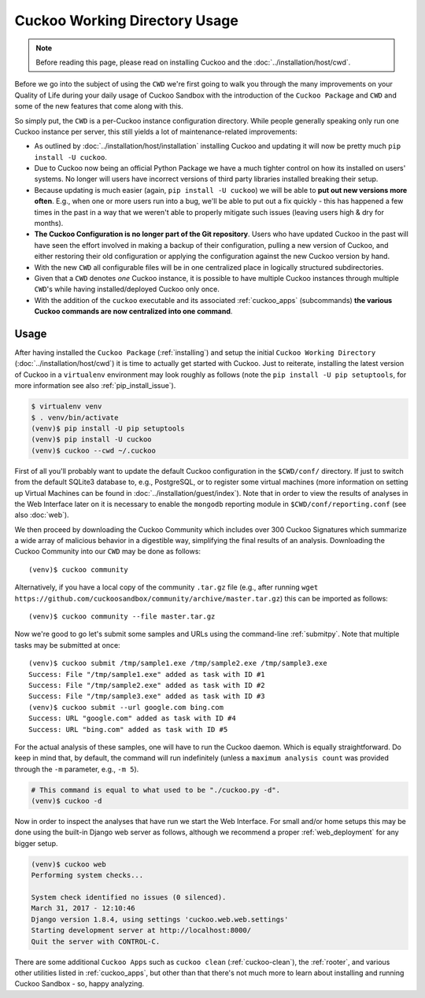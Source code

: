 ==============================
Cuckoo Working Directory Usage
==============================

.. note:: Before reading this page, please read on installing Cuckoo and
    the :doc:`../installation/host/cwd`.

Before we go into the subject of using the ``CWD`` we're first going to walk
you through the many improvements on your Quality of Life during your daily
usage of Cuckoo Sandbox with the introduction of the ``Cuckoo Package`` and
``CWD`` and some of the new features that come along with this.

So simply put, the ``CWD`` is a per-Cuckoo instance configuration directory.
While people generally speaking only run one Cuckoo instance per server, this
still yields a lot of maintenance-related improvements:

* As outlined by :doc:`../installation/host/installation` installing Cuckoo
  and updating it will now be pretty much ``pip install -U cuckoo``.
* Due to Cuckoo now being an official Python Package we have a much tighter
  control on how its installed on users' systems. No longer will users have
  incorrect versions of third party libraries installed breaking their setup.
* Because updating is much easier (again, ``pip install -U cuckoo``) we will
  be able to **put out new versions more often**. E.g., when one or more users
  run into a bug, we'll be able to put out a fix quickly - this has happened a
  few times in the past in a way that we weren't able to properly mitigate
  such issues (leaving users high & dry for months).
* **The Cuckoo Configuration is no longer part of the Git repository**. Users
  who have updated Cuckoo in the past will have seen the effort involved in
  making a backup of their configuration, pulling a new version of Cuckoo, and
  either restoring their old configuration or applying the configuration
  against the new Cuckoo version by hand.
* With the new ``CWD`` all configurable files will be in one centralized
  place in logically structured subdirectories.
* Given that a ``CWD`` denotes *one* Cuckoo instance, it is possible to have
  multiple Cuckoo instances through multiple ``CWD``'s while having
  installed/deployed Cuckoo only once.
* With the addition of the ``cuckoo`` executable and its associated
  :ref:`cuckoo_apps` (subcommands) **the various Cuckoo commands are now
  centralized into one command**.

Usage
=====

After having installed the ``Cuckoo Package`` (:ref:`installing`) and setup
the initial ``Cuckoo Working Directory`` (:doc:`../installation/host/cwd`) it
is time to actually get started with Cuckoo. Just to reiterate, installing the
latest version of Cuckoo in a ``virtualenv`` environment may look roughly as
follows (note the ``pip install -U pip setuptools``, for more information see
also :ref:`pip_install_issue`).

.. code-block:: bash

    $ virtualenv venv
    $ . venv/bin/activate
    (venv)$ pip install -U pip setuptools
    (venv)$ pip install -U cuckoo
    (venv)$ cuckoo --cwd ~/.cuckoo

First of all you'll probably want to update the default Cuckoo configuration
in the ``$CWD/conf/`` directory. If just to switch from the default SQLite3
database to, e.g., PostgreSQL, or to register some virtual machines (more
information on setting up Virtual Machines can be found in
:doc:`../installation/guest/index`). Note that in order to view the results of
analyses in the Web Interface later on it is necessary to enable the
``mongodb`` reporting module in ``$CWD/conf/reporting.conf`` (see also
:doc:`web`).

We then proceed by downloading the Cuckoo Community which includes over 300
Cuckoo Signatures which summarize a wide array of malicious behavior in a
digestible way, simplifying the final results of an analysis. Downloading the
Cuckoo Community into our ``CWD`` may be done as follows::

    (venv)$ cuckoo community

Alternatively, if you have a local copy of the community ``.tar.gz`` file
(e.g., after running
``wget https://github.com/cuckoosandbox/community/archive/master.tar.gz``)
this can be imported as follows::

    (venv)$ cuckoo community --file master.tar.gz

Now we're good to go let's submit some samples and URLs using the command-line
:ref:`submitpy`. Note that multiple tasks may be submitted at once::

    (venv)$ cuckoo submit /tmp/sample1.exe /tmp/sample2.exe /tmp/sample3.exe
    Success: File "/tmp/sample1.exe" added as task with ID #1
    Success: File "/tmp/sample2.exe" added as task with ID #2
    Success: File "/tmp/sample3.exe" added as task with ID #3
    (venv)$ cuckoo submit --url google.com bing.com
    Success: URL "google.com" added as task with ID #4
    Success: URL "bing.com" added as task with ID #5

For the actual analysis of these samples, one will have to run the Cuckoo
daemon. Which is equally straightforward. Do keep in mind that, by default,
the command will run indefinitely (unless a ``maximum analysis count`` was
provided through the ``-m`` parameter, e.g., ``-m 5``).

.. code-block:: bash

    # This command is equal to what used to be "./cuckoo.py -d".
    (venv)$ cuckoo -d

Now in order to inspect the analyses that have run we start the Web Interface.
For small and/or home setups this may be done using the built-in Django web
server as follows, although we recommend a proper :ref:`web_deployment` for
any bigger setup.

.. code-block:: bash

    (venv)$ cuckoo web
    Performing system checks...

    System check identified no issues (0 silenced).
    March 31, 2017 - 12:10:46
    Django version 1.8.4, using settings 'cuckoo.web.web.settings'
    Starting development server at http://localhost:8000/
    Quit the server with CONTROL-C.

There are some additional ``Cuckoo Apps`` such as ``cuckoo clean``
(:ref:`cuckoo-clean`), the :ref:`rooter`, and various other utilities listed
in :ref:`cuckoo_apps`, but other than that there's not much more to learn
about installing and running Cuckoo Sandbox - so, happy analyzing.

